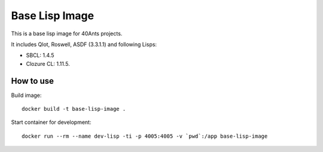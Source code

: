 =================
 Base Lisp Image
=================

This is a base lisp image for 40Ants projects.

It includes Qlot, Roswell, ASDF (3.3.1.1) and following Lisps:

* SBCL: 1.4.5
* Clozure CL: 1.11.5. 


How to use
==========

Build image::

  docker build -t base-lisp-image .

Start container for development::

  docker run --rm --name dev-lisp -ti -p 4005:4005 -v `pwd`:/app base-lisp-image


